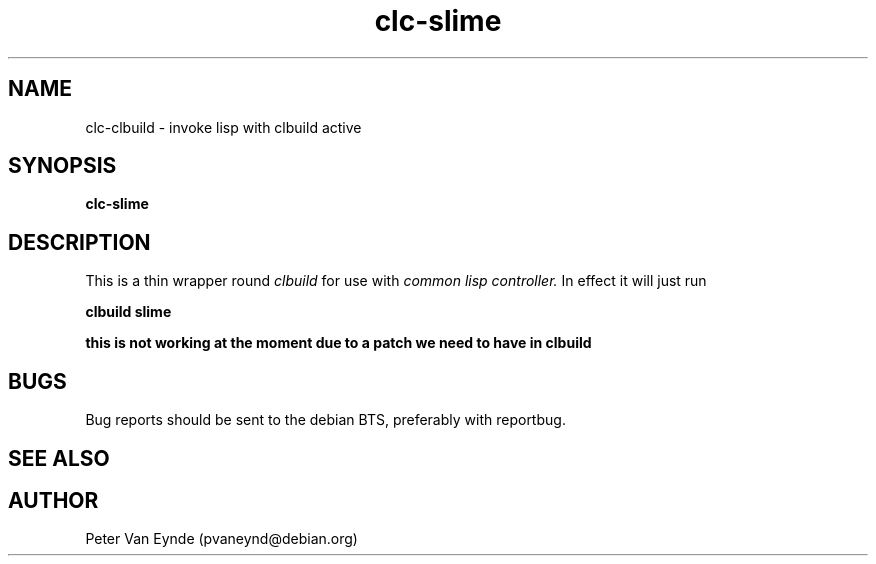 .\" 	-*- Mode: Nroff -*-
.TH "clc-slime" "1" "Janurary 31, 2010"
.AT 1
.SH NAME
clc-clbuild \- invoke lisp with clbuild active
.SH SYNOPSIS
.B clc-slime

.SH DESCRIPTION
This is a thin wrapper round
.I clbuild
for use with 
.I common lisp controller.
In effect it will just run

.B clbuild slime

.B this is not working at the moment due to a patch we need to have in clbuild

.SH BUGS

Bug reports should be sent to the debian BTS, preferably with
reportbug.

.SH SEE ALSO

.SH AUTHOR
Peter Van Eynde (pvaneynd@debian.org)

.PP
